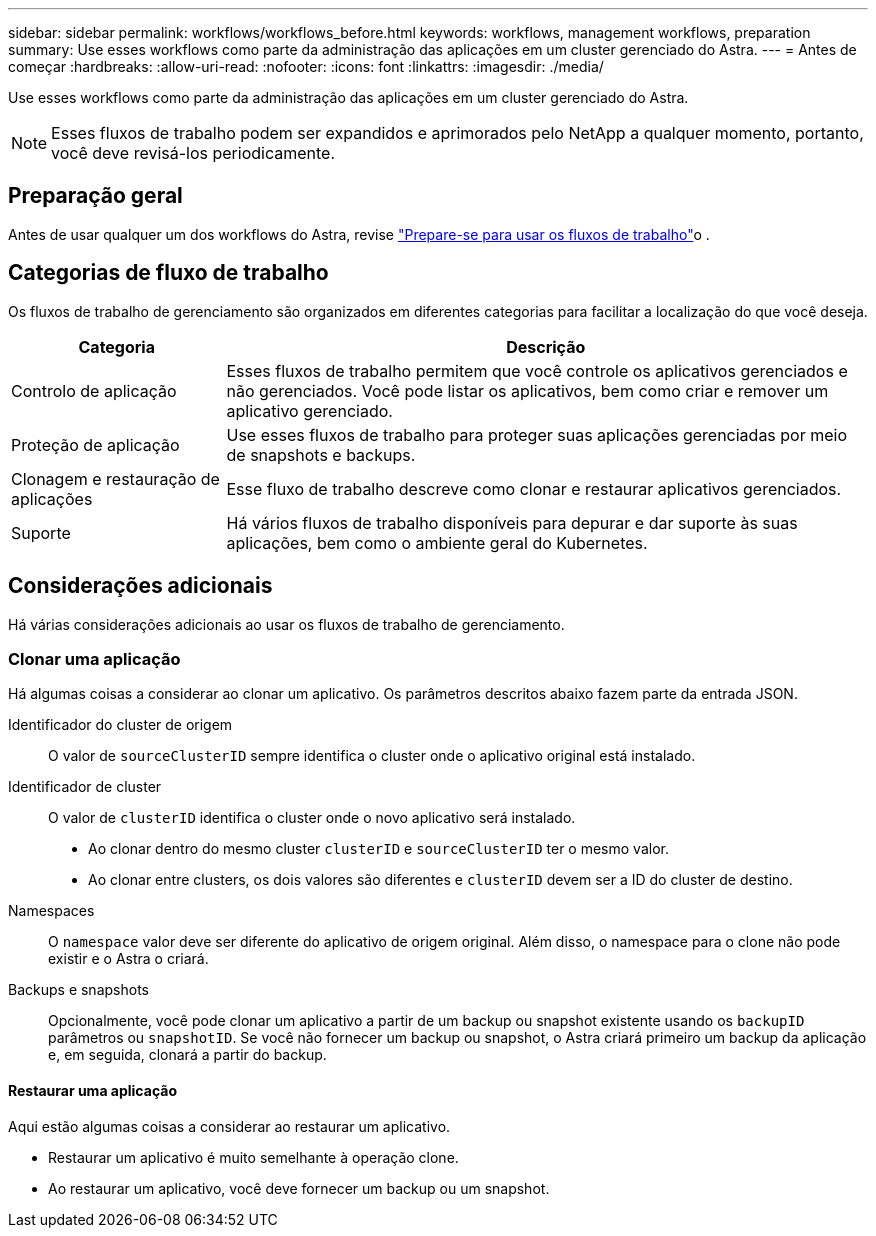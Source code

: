 ---
sidebar: sidebar 
permalink: workflows/workflows_before.html 
keywords: workflows, management workflows, preparation 
summary: Use esses workflows como parte da administração das aplicações em um cluster gerenciado do Astra. 
---
= Antes de começar
:hardbreaks:
:allow-uri-read: 
:nofooter: 
:icons: font
:linkattrs: 
:imagesdir: ./media/


[role="lead"]
Use esses workflows como parte da administração das aplicações em um cluster gerenciado do Astra.


NOTE: Esses fluxos de trabalho podem ser expandidos e aprimorados pelo NetApp a qualquer momento, portanto, você deve revisá-los periodicamente.



== Preparação geral

Antes de usar qualquer um dos workflows do Astra, revise link:../get-started/prepare_to_use_workflows.html["Prepare-se para usar os fluxos de trabalho"]o .



== Categorias de fluxo de trabalho

Os fluxos de trabalho de gerenciamento são organizados em diferentes categorias para facilitar a localização do que você deseja.

[cols="25,75"]
|===
| Categoria | Descrição 


| Controlo de aplicação | Esses fluxos de trabalho permitem que você controle os aplicativos gerenciados e não gerenciados. Você pode listar os aplicativos, bem como criar e remover um aplicativo gerenciado. 


| Proteção de aplicação | Use esses fluxos de trabalho para proteger suas aplicações gerenciadas por meio de snapshots e backups. 


| Clonagem e restauração de aplicações | Esse fluxo de trabalho descreve como clonar e restaurar aplicativos gerenciados. 


| Suporte | Há vários fluxos de trabalho disponíveis para depurar e dar suporte às suas aplicações, bem como o ambiente geral do Kubernetes. 
|===


== Considerações adicionais

Há várias considerações adicionais ao usar os fluxos de trabalho de gerenciamento.



=== Clonar uma aplicação

Há algumas coisas a considerar ao clonar um aplicativo. Os parâmetros descritos abaixo fazem parte da entrada JSON.

Identificador do cluster de origem:: O valor de `sourceClusterID` sempre identifica o cluster onde o aplicativo original está instalado.
Identificador de cluster:: O valor de `clusterID` identifica o cluster onde o novo aplicativo será instalado.
+
--
* Ao clonar dentro do mesmo cluster `clusterID` e `sourceClusterID` ter o mesmo valor.
* Ao clonar entre clusters, os dois valores são diferentes e `clusterID` devem ser a ID do cluster de destino.


--
Namespaces:: O `namespace` valor deve ser diferente do aplicativo de origem original. Além disso, o namespace para o clone não pode existir e o Astra o criará.
Backups e snapshots:: Opcionalmente, você pode clonar um aplicativo a partir de um backup ou snapshot existente usando os `backupID` parâmetros ou `snapshotID`. Se você não fornecer um backup ou snapshot, o Astra criará primeiro um backup da aplicação e, em seguida, clonará a partir do backup.




==== Restaurar uma aplicação

Aqui estão algumas coisas a considerar ao restaurar um aplicativo.

* Restaurar um aplicativo é muito semelhante à operação clone.
* Ao restaurar um aplicativo, você deve fornecer um backup ou um snapshot.

